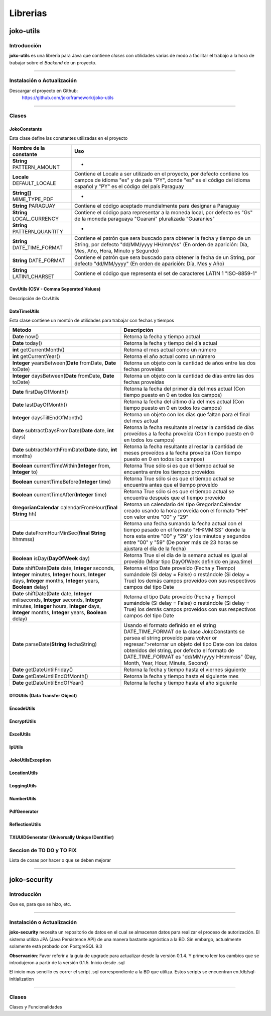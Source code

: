 *********
Librerias
*********
joko-utils
==========
Introducción
^^^^^^^^^^^^
**joko-utils** es una librería para Java que contiene *clases* con utilidades varias de modo a facilitar el trabajo a la hora de trabajar sobre el *Backend* de un proyecto.

--------------------------------------------------------------------------

Instalación o Actualización
^^^^^^^^^^^^^^^^^^^^^^^^^^^
Descargar el proyecto en Github:
	https://github.com/jokoframework/joko-utils

--------------------------------------------------------------------------

Clases
^^^^^^
JokoConstants
-------------
Esta clase define las constantes utilizadas en el proyecto

+-------------------------------+------------------------------------------------------------------------------------------------------------------------------------------------------------------------------------------------------+
| Nombre de la constante        | Uso                                                                                                                                                                                                  |
+===============================+======================================================================================================================================================================================================+
| **String** PATTERN_AMOUNT     | -                                                                                                                                                                                                    |
+-------------------------------+------------------------------------------------------------------------------------------------------------------------------------------------------------------------------------------------------+
| **Locale** DEFAULT_LOCALE     | Contiene el Locale a ser utilizado en el proyecto, por defecto  contiene los campos de idioma "es" y de país "PY", donde "es" es el  código del idioma español y "PY" es el código del país Paraguay |
+-------------------------------+------------------------------------------------------------------------------------------------------------------------------------------------------------------------------------------------------+
| **String[]** MIME_TYPE_PDF    | -                                                                                                                                                                                                    |
+-------------------------------+------------------------------------------------------------------------------------------------------------------------------------------------------------------------------------------------------+
| **String** PARAGUAY           | Contiene el código aceptado mundialmente para designar a Paraguay                                                                                                                                    |
+-------------------------------+------------------------------------------------------------------------------------------------------------------------------------------------------------------------------------------------------+
| **String** LOCAL_CURRENCY     | Contiene el código para representar a la moneda local, por defecto es  "Gs" de la moneda paraguaya "Guarani" pluralizada "Guaranies"                                                                 |
+-------------------------------+------------------------------------------------------------------------------------------------------------------------------------------------------------------------------------------------------+
| **String** PATTERN_QUANTITY   | -                                                                                                                                                                                                    |
+-------------------------------+------------------------------------------------------------------------------------------------------------------------------------------------------------------------------------------------------+
| **String** DATE_TIME_FORMAT   | Contiene el patrón que sera buscado para obtener la fecha y tiempo de  un String, por defecto "dd/MM/yyyy HH/mm/ss" (En orden de aparición:  Día, Mes, Año, Hora, Minuto y Segundo)                  |
+-------------------------------+------------------------------------------------------------------------------------------------------------------------------------------------------------------------------------------------------+
| **String** DATE_FORMAT        | Contiene el patrón que sera buscado para obtener la fecha de   un String, por defecto "dd/MM/yyyy" (En orden de aparición:   Día, Mes y Año)                                                         |
+-------------------------------+------------------------------------------------------------------------------------------------------------------------------------------------------------------------------------------------------+
| **String** LATIN1_CHARSET     | Contiene el código que representa el set de caracteres LATIN 1 "ISO-8859-1"                                                                                                                          |
+-------------------------------+------------------------------------------------------------------------------------------------------------------------------------------------------------------------------------------------------+

CsvUtils (CSV - Comma Seperated Values)
---------------------------------------
Descripción de CsvUtils

DateTimeUtils
-------------
Esta clase contiene un montón de utilidades para trabajar con fechas y tiempos

+--------------------------------------------------------------------------------------------------------------------------------------------------------------------------------------------------------+---------------------------------------------------------------------------------------------------------------------------------------------------------------------------------------------------------------------------------------------------------------------------------------------------------------------------------+
| Método                                                                                                                                                                                                 | Descripción                                                                                                                                                                                                                                                                                                                     |
+========================================================================================================================================================================================================+=================================================================================================================================================================================================================================================================================================================================+
| **Date** now()                                                                                                                                                                                         | Retorna la fecha y tiempo actual                                                                                                                                                                                                                                                                                                |
+--------------------------------------------------------------------------------------------------------------------------------------------------------------------------------------------------------+---------------------------------------------------------------------------------------------------------------------------------------------------------------------------------------------------------------------------------------------------------------------------------------------------------------------------------+
| **Date** today()                                                                                                                                                                                       | Retorna la fecha y tiempo del día actual                                                                                                                                                                                                                                                                                        |
+--------------------------------------------------------------------------------------------------------------------------------------------------------------------------------------------------------+---------------------------------------------------------------------------------------------------------------------------------------------------------------------------------------------------------------------------------------------------------------------------------------------------------------------------------+
| **int** getCurrentMonth()                                                                                                                                                                              | Retorna el mes actual como un número                                                                                                                                                                                                                                                                                            |
+--------------------------------------------------------------------------------------------------------------------------------------------------------------------------------------------------------+---------------------------------------------------------------------------------------------------------------------------------------------------------------------------------------------------------------------------------------------------------------------------------------------------------------------------------+
| **int** getCurrentYear()                                                                                                                                                                               | Retorna el año actual como un número                                                                                                                                                                                                                                                                                            |
+--------------------------------------------------------------------------------------------------------------------------------------------------------------------------------------------------------+---------------------------------------------------------------------------------------------------------------------------------------------------------------------------------------------------------------------------------------------------------------------------------------------------------------------------------+
| **Integer** yearsBetween(**Date** fromDate, **Date** toDate)                                                                                                                                           | Retorna un objeto con la cantidad de años entre las dos fechas proveídas                                                                                                                                                                                                                                                        |
+--------------------------------------------------------------------------------------------------------------------------------------------------------------------------------------------------------+---------------------------------------------------------------------------------------------------------------------------------------------------------------------------------------------------------------------------------------------------------------------------------------------------------------------------------+
| **Integer** daysBetween(**Date** fromDate, **Date** toDate)                                                                                                                                            | Retorna un objeto con la cantidad de días entre las dos fechas proveídas                                                                                                                                                                                                                                                        |
+--------------------------------------------------------------------------------------------------------------------------------------------------------------------------------------------------------+---------------------------------------------------------------------------------------------------------------------------------------------------------------------------------------------------------------------------------------------------------------------------------------------------------------------------------+
| **Date** firstDayOfMonth()                                                                                                                                                                             | Retorna la fecha del primer día del mes actual (Con tiempo puesto en 0 en todos los campos)                                                                                                                                                                                                                                     |
+--------------------------------------------------------------------------------------------------------------------------------------------------------------------------------------------------------+---------------------------------------------------------------------------------------------------------------------------------------------------------------------------------------------------------------------------------------------------------------------------------------------------------------------------------+
| **Date** lastDayOfMonth()                                                                                                                                                                              | Retorna la fecha del último día del mes actual (Con tiempo puesto en 0 en todos los campos)                                                                                                                                                                                                                                     |
+--------------------------------------------------------------------------------------------------------------------------------------------------------------------------------------------------------+---------------------------------------------------------------------------------------------------------------------------------------------------------------------------------------------------------------------------------------------------------------------------------------------------------------------------------+
| **Integer** daysTillEndOfMonth()                                                                                                                                                                       | Retorna un objeto con los días que faltan para el final del mes actual                                                                                                                                                                                                                                                          |
+--------------------------------------------------------------------------------------------------------------------------------------------------------------------------------------------------------+---------------------------------------------------------------------------------------------------------------------------------------------------------------------------------------------------------------------------------------------------------------------------------------------------------------------------------+
| **Date** subtractDaysFromDate(**Date** date, **int** days)                                                                                                                                             | Retorna la fecha resultante al restar la cantidad de días proveídos a la fecha proveída (Con tiempo puesto en 0 en todos los campos)                                                                                                                                                                                            |
+--------------------------------------------------------------------------------------------------------------------------------------------------------------------------------------------------------+---------------------------------------------------------------------------------------------------------------------------------------------------------------------------------------------------------------------------------------------------------------------------------------------------------------------------------+
| **Date** subtractMonthFromDate(**Date** date, **int** months)                                                                                                                                          | Retorna la fecha resultante al restar la cantidad de meses proveídos a la fecha proveída (Con tiempo puesto en 0 en todos los campos)                                                                                                                                                                                           |
+--------------------------------------------------------------------------------------------------------------------------------------------------------------------------------------------------------+---------------------------------------------------------------------------------------------------------------------------------------------------------------------------------------------------------------------------------------------------------------------------------------------------------------------------------+
| **Boolean** currentTimeWithin(**Integer** from, **Integer** to)                                                                                                                                        | Retorna True sólo si es que el tiempo actual se encuentra entre los tiempos proveídos                                                                                                                                                                                                                                           |
+--------------------------------------------------------------------------------------------------------------------------------------------------------------------------------------------------------+---------------------------------------------------------------------------------------------------------------------------------------------------------------------------------------------------------------------------------------------------------------------------------------------------------------------------------+
| **Boolean** currentTimeBefore(**Integer** time)                                                                                                                                                        | Retorna True sólo si es que el tiempo actual se encuentra antes que el tiempo proveído                                                                                                                                                                                                                                          |
+--------------------------------------------------------------------------------------------------------------------------------------------------------------------------------------------------------+---------------------------------------------------------------------------------------------------------------------------------------------------------------------------------------------------------------------------------------------------------------------------------------------------------------------------------+
| **Boolean** currentTimeAfter(**Integer** time)                                                                                                                                                         | Retorna True sólo si es que el tiempo actual se encuentra después que el tiempo proveído                                                                                                                                                                                                                                        |
+--------------------------------------------------------------------------------------------------------------------------------------------------------------------------------------------------------+---------------------------------------------------------------------------------------------------------------------------------------------------------------------------------------------------------------------------------------------------------------------------------------------------------------------------------+
| **GregorianCalendar** calendarFromHour(**final String** hh)                                                                                                                                            | Retorna un calendario del tipo GregorianCalendar creado usando la hora proveída con el formato "HH" con valor entre "00" y "29"                                                                                                                                                                                                 |
+--------------------------------------------------------------------------------------------------------------------------------------------------------------------------------------------------------+---------------------------------------------------------------------------------------------------------------------------------------------------------------------------------------------------------------------------------------------------------------------------------------------------------------------------------+
| **Date** dateFromHourMinSec(**final String** hhmmss)                                                                                                                                                   | Retorna una fecha sumando la fecha actual con el tiempo pasado en el formato "HH:MM:SS" donde la hora esta entre "00" y "29" y los minutos y segundos entre "00" y "59" (De poner más de 23 horas se ajustara el día de la fecha)                                                                                               |
+--------------------------------------------------------------------------------------------------------------------------------------------------------------------------------------------------------+---------------------------------------------------------------------------------------------------------------------------------------------------------------------------------------------------------------------------------------------------------------------------------------------------------------------------------+
| **Boolean** isDay(**DayOfWeek** day)                                                                                                                                                                   | Retorna True si el día de la semana actual es igual al proveído (Mirar tipo DayOfWeek definido en java.time)                                                                                                                                                                                                                    |
+--------------------------------------------------------------------------------------------------------------------------------------------------------------------------------------------------------+---------------------------------------------------------------------------------------------------------------------------------------------------------------------------------------------------------------------------------------------------------------------------------------------------------------------------------+
| **Date** shiftDate(**Date** date, **Integer** seconds, **Integer** minutes, **Integer**  hours, **Integer** days, **Integer** months, **Integer** years, **Boolean** delay)                            | Retorna el tipo Date proveído (Fecha y Tiempo) sumándole (Si delay =  False) o restándole (Si delay = True) los demás campos proveídos con sus  respectivos campos del tipo Date                                                                                                                                                |
+--------------------------------------------------------------------------------------------------------------------------------------------------------------------------------------------------------+---------------------------------------------------------------------------------------------------------------------------------------------------------------------------------------------------------------------------------------------------------------------------------------------------------------------------------+
| **Date** shiftDate(**Date** date, **Integer** miliseconds, **Integer**  seconds, **Integer** minutes, **Integer**  hours, **Integer** days,  **Integer** months, **Integer** years, **Boolean** delay) | Retorna el tipo Date proveído (Fecha y Tiempo) sumándole (Si delay =  False) o restándole (Si delay = True) los demás campos proveídos con sus  respectivos campos del tipo Date                                                                                                                                                |
+--------------------------------------------------------------------------------------------------------------------------------------------------------------------------------------------------------+---------------------------------------------------------------------------------------------------------------------------------------------------------------------------------------------------------------------------------------------------------------------------------------------------------------------------------+
| **Date** parseDate(**String** fechaString)                                                                                                                                                             | Usando el formato definido en el string DATE_TIME_FORMAT de la clase JokoConstants se parsea el string proveído para volver or regresar.">retornar un objeto del tipo Date con los datos obtenidos del string, por defecto el formato de DATE_TIME_FORMAT es "dd/MM/yyyy HH:mm:ss" (Day, Month, Year, Hour, Minute, Second)     |
+--------------------------------------------------------------------------------------------------------------------------------------------------------------------------------------------------------+---------------------------------------------------------------------------------------------------------------------------------------------------------------------------------------------------------------------------------------------------------------------------------------------------------------------------------+
| **Date** getDateUntilFriday()                                                                                                                                                                          | Retorna la fecha y tiempo hasta el viernes siguiente                                                                                                                                                                                                                                                                            |
+--------------------------------------------------------------------------------------------------------------------------------------------------------------------------------------------------------+---------------------------------------------------------------------------------------------------------------------------------------------------------------------------------------------------------------------------------------------------------------------------------------------------------------------------------+
| **Date** getDateUntilEndOfMonth()                                                                                                                                                                      | Retorna la fecha y tiempo hasta el siguiente mes                                                                                                                                                                                                                                                                                |
+--------------------------------------------------------------------------------------------------------------------------------------------------------------------------------------------------------+---------------------------------------------------------------------------------------------------------------------------------------------------------------------------------------------------------------------------------------------------------------------------------------------------------------------------------+
| **Date** getDateUntilEndOfYear()                                                                                                                                                                       | Retorna la fecha y tiempo hasta el año siguiente                                                                                                                                                                                                                                                                                |
+--------------------------------------------------------------------------------------------------------------------------------------------------------------------------------------------------------+---------------------------------------------------------------------------------------------------------------------------------------------------------------------------------------------------------------------------------------------------------------------------------------------------------------------------------+

DTOUtils (Data Transfer Object)
-------------------------------

EncodeUtils
-----------

EncryptUtils
------------

ExcelUtils
----------

IpUtils
-------

JokoUtilsException
------------------

LocationUtils
-------------

LoggingUtils
------------

NumberUtils
-----------

PdfGenerator
------------

ReflectionUtils
---------------

TXUUIDGenerator (Universally Unique IDentifier)
-----------------------------------------------


Seccion de TO DO y TO FIX
^^^^^^^^^^^^^^^^^^^^^^^^^
Lista de cosas por hacer o que se deben mejorar

--------------------------------------------------------------------------

joko-security
=============
Introducción
^^^^^^^^^^^^
Que es, para que se hizo, etc.

--------------------------------------------------------------------------

Instalación o Actualización
^^^^^^^^^^^^^^^^^^^^^^^^^^^
**joko-security** necesita un repositorio de datos en el cual se almacenan datos para realizar el proceso de autorización. El sistema utiliza JPA (Java Persistence API) de una manera bastante agnóstica a la BD. Sin embargo, actualmente solamente está probado con PostgreSQL 9.3

**Observación**: Favor referir a la guia de upgrade para actualizar desde la versión 0.1.4. Y primero leer los cambios que se introdujeron a partir de la versión 0.1.5.
Inicio desde .sql

El inicio mas sencillo es correr el script .sql correspondiente a la BD que utiliza. Estos scripts se encuentran en /db/sql-initialization

--------------------------------------------------------------------------

Clases
^^^^^^
Clases y Funcionalidades
